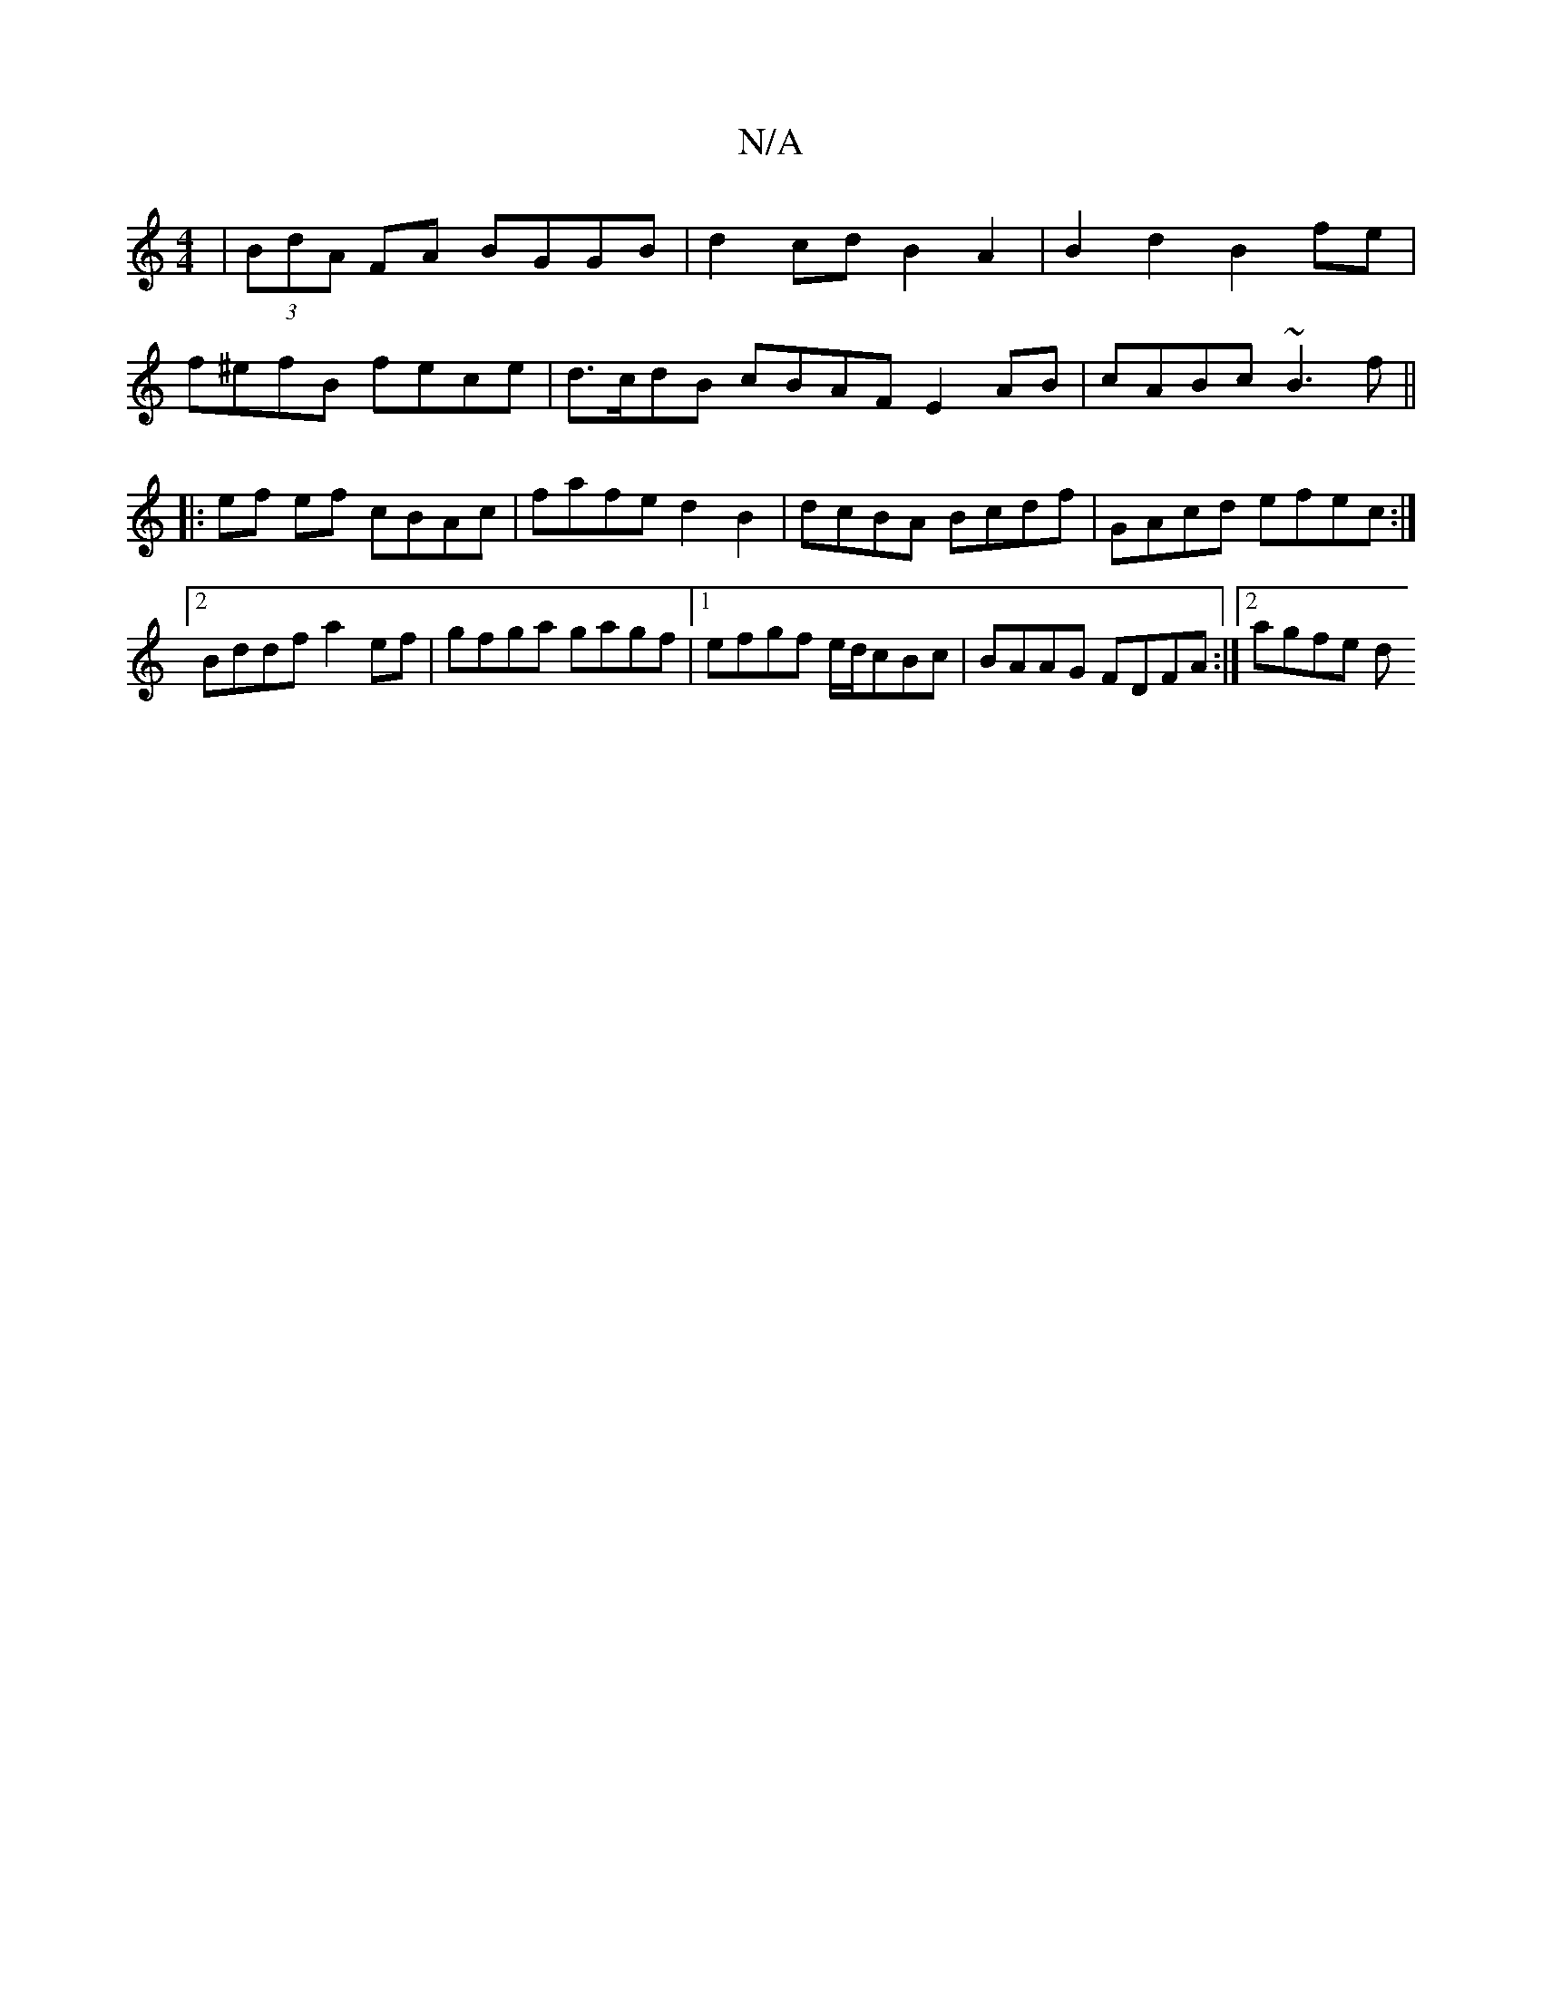 X:1
T:N/A
M:4/4
R:N/A
K:Cmajor
 |(3BdA FA BGGB|d2 cd B2 A2 | B2 d2 B2 fe |
f^efB fece | d>cdB cBAF E2 AB | cABc ~B3f ||
|: ef ef cBAc | fafe d2B2 | dcBA Bcdf | GAcd efec :|2 Bddf a2ef | gfga gagf |1 efgf e/d/cBc|BAAG FDFA:|2 agfe d